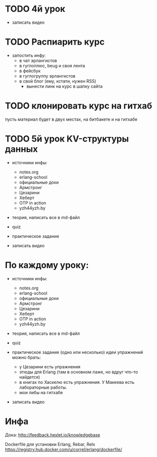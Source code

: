 * TODO 4й урок
- записать видео


* TODO Распиарить курс
- запостить инфу:
  - в чат эрлангистов
  - в гуглоплюс, beug и своя лента
  - в фейсбук
  - в гуглогруппу эрлангистов
  - в свой блог (ему, кстати, нужен RSS)
    - вынести линк на курс в шапку сайта


* TODO клонировать курс на гитхаб
  пусть материал будет в двух местах, на битбакете и на гитхабе


* TODO 5й урок KV-структуры данных

- источники инфы:
  - notes.org
  - erlang-school
  - официальные доки
  - Армстронг
  - Цезарини
  - Хеберт
  - OTP in action
  - yzh44yzh.by

- теория, написать все в md-файл

- quiz

- практическое задание

- записать видео


* По каждому уроку:

- источники инфы:
  - notes.org
  - erlang-school
  - официальные доки
  - Армстронг
  - Цезарини
  - Хеберт
  - OTP in action
  - yzh44yzh.by

- теория, написать все в md-файл

- quiz

- практическое задание (одно или несколько)
  идеи упражнений можно брать:
  - у Цезарини есть упражнения
  - этюды для Erlang (там в основном лаже, но вдруг что-то найдется)
  - в книгах по Хаскелю есть упражнения. У Макеева есть лабораторные работы.
  - мои либы на гитхабе

- записать видео


* Инфа

Дока:
http://feedback.hexlet.io/knowledgebase

Dockerfile для установки Erlang, Rebar, Relx
https://registry.hub.docker.com/u/correl/erlang/dockerfile/
